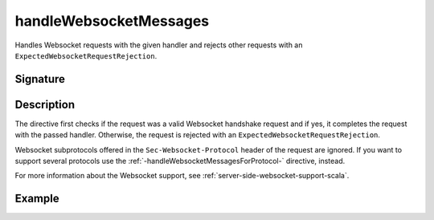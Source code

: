 .. _-handleWebsocketMessages-:

handleWebsocketMessages
=======================

Handles Websocket requests with the given handler and rejects other requests with an
``ExpectedWebsocketRequestRejection``.

Signature
---------

.. includecode2:: /../../akka-http/src/main/scala/akka/http/scaladsl/server/directives/WebsocketDirectives.scala
   :snippet: handleWebsocketMessages

Description
-----------

The directive first checks if the request was a valid Websocket handshake request and if yes, it completes the request
with the passed handler. Otherwise, the request is rejected with an ``ExpectedWebsocketRequestRejection``.

Websocket subprotocols offered in the ``Sec-Websocket-Protocol`` header of the request are ignored. If you want to
support several protocols use the :ref:`-handleWebsocketMessagesForProtocol-` directive, instead.

For more information about the Websocket support, see :ref:`server-side-websocket-support-scala`.

Example
-------

.. includecode2:: ../../../../code/docs/http/scaladsl/server/directives/WebsocketDirectivesExamplesSpec.scala
   :snippet: greeter-service
